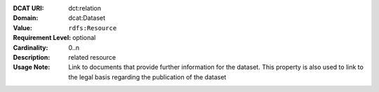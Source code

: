 :DCAT URI: dct:relation
:Domain: dcat:Dataset
:Value: ``rdfs:Resource``
:Requirement Level: optional
:Cardinality: 0..n
:Description: related resource
:Usage Note: Link to documents that provide further information for the dataset.
             This property is also used to link to the legal basis regarding
             the publication of the dataset
